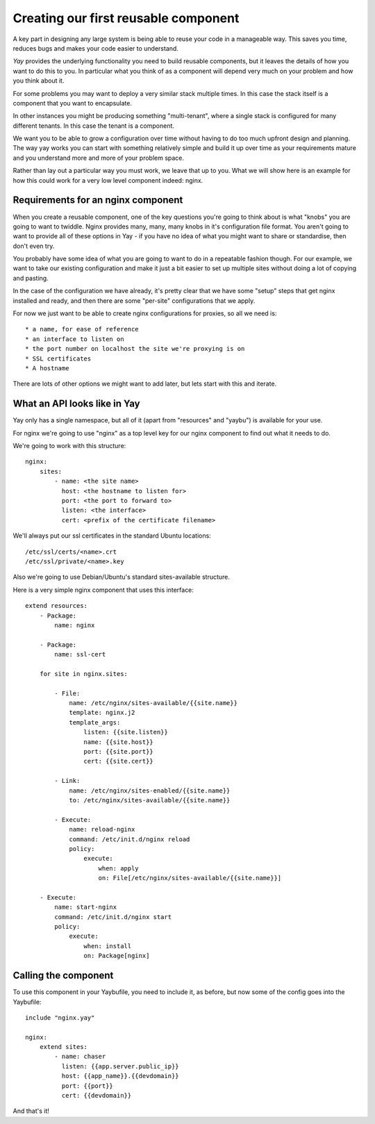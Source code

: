 =====================================
Creating our first reusable component
=====================================

A key part in designing any large system is being able to reuse your code in
a manageable way. This saves you time, reduces bugs and makes your code
easier to understand.

`Yay` provides the underlying functionality you need to build reusable
components, but it leaves the details of how you want to do this to you. In
particular what you think of as a component will depend very much on your
problem and how you think about it.

For some problems you may want to deploy a very similar stack multiple times.
In this case the stack itself is a component that you want to encapsulate.

In other instances you might be producing something "multi-tenant", where a
single stack is configured for many different tenants. In this case the
tenant is a component.

We want you to be able to grow a configuration over time without having to do
too much upfront design and planning. The way yay works you can start with
something relatively simple and build it up over time as your requirements
mature and you understand more and more of your problem space.

Rather than lay out a particular way you must work, we leave that up to you.
What we will show here is an example for how this could work for a very low
level component indeed: nginx.

Requirements for an nginx component
===================================

When you create a reusable component, one of the key questions you're going to think about is what "knobs" you are going to want to twiddle. Nginx provides many, many, many knobs in it's configuration file format. You aren't going to want to provide all of these options in Yay - if you have no idea of what you might want to share or standardise, then don't even try.

You probably have some idea of what you are going to want to do in a repeatable fashion though. For our example, we want to take our existing configuration and make it just a bit easier to set up multiple sites without doing a lot of copying and pasting.

In the case of the configuration we have already, it's pretty clear that we have some "setup" steps that get nginx installed and ready, and then there are some "per-site" configurations that we apply.

For now we just want to be able to create nginx configurations for proxies,
so all we need is::

 * a name, for ease of reference
 * an interface to listen on
 * the port number on localhost the site we're proxying is on
 * SSL certificates
 * A hostname

There are lots of other options we might want to add later, but lets start
with this and iterate.

What an API looks like in Yay
=============================

Yay only has a single namespace, but all of it (apart from "resources" and "yaybu") is available for your use.

For nginx we're going to use "nginx" as a top level key for our nginx component to find out what it needs to do.

We're going to work with this structure::

    nginx:
        sites:
            - name: <the site name>
              host: <the hostname to listen for>
              port: <the port to forward to>
              listen: <the interface>
              cert: <prefix of the certificate filename>

We'll always put our ssl certificates in the standard Ubuntu locations::

    /etc/ssl/certs/<name>.crt
    /etc/ssl/private/<name>.key

Also we're going to use Debian/Ubuntu's standard sites-available structure.

Here is a very simple nginx component that uses this interface::
    
    extend resources:
        - Package:  
            name: nginx
        
        - Package:
            name: ssl-cert
    
        for site in nginx.sites:
    
            - File:
                name: /etc/nginx/sites-available/{{site.name}}
                template: nginx.j2
                template_args:
                    listen: {{site.listen}}
                    name: {{site.host}}
                    port: {{site.port}}
                    cert: {{site.cert}}
        
            - Link:
                name: /etc/nginx/sites-enabled/{{site.name}}
                to: /etc/nginx/sites-available/{{site.name}}
        
            - Execute:
                name: reload-nginx
                command: /etc/init.d/nginx reload
                policy:
                    execute:
                        when: apply
                        on: File[/etc/nginx/sites-available/{{site.name}}]
    
        - Execute:
            name: start-nginx
            command: /etc/init.d/nginx start
            policy:
                execute:
                    when: install
                    on: Package[nginx]
    
Calling the component
=====================

To use this component in your Yaybufile, you need to include it, as before, but now some of the config goes into the Yaybufile::

    include "nginx.yay"

    nginx:
        extend sites:
            - name: chaser
              listen: {{app.server.public_ip}}
              host: {{app_name}}.{{devdomain}}
              port: {{port}}
              cert: {{devdomain}}

And that's it!

